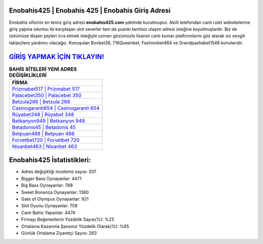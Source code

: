 ﻿Enobahis425 | Enobahis 425 | Enobahis Giriş Adresi
===================================

.. image:: images/enobahis-giris.jpg
   :width: 600
   
Enobahis ofisinin en temiz giriş adresi **enobahis425.com** şeklinde kurulmuştur. Akıllı telefondan canlı rulet websitelerine giriş yapma sıkıntısı ile karşılaşan slot severler tam da şuanki kentisiz ulaşım adresi isteğine koyulmuşlardır. Biz de üstümüze düşen şeyleri icra etmek isteğiyle uzman gözümüzle lisanslı canlı kumar platformlarını göz atarak siz sevgili takipçilere yardımcı olacağız. Konuşulan Bovbet36, 716Queenbet, Fashionbet464 ve Grandpashabet1548 konularıdır.

`GİRİŞ YAPMAK İÇİN TIKLAYIN! <https://cutt.ly/QwVVg2Vk>`_
==============

.. list-table:: **BAHİS SİTELERİ YENİ ADRES DEĞİŞİKLİKLERİ**
   :widths: 100
   :header-rows: 1

   * - FİRMA
   * - `Prizmabet517 | Prizmabet 517 <prizmabet517-prizmabet-517-prizmabet-giris-adresi.html>`_
   * - `Palacebet350 | Palacebet 350 <palacebet350-palacebet-350-palacebet-giris-adresi.html>`_
   * - `Betzula266 | Betzula 266 <betzula266-betzula-266-betzula-giris-adresi.html>`_	 
   * - `Casinogaranti654 | Casinogaranti 654 <casinogaranti654-casinogaranti-654-casinogaranti-giris-adresi.html>`_	 
   * - `Rüyabet348 | Rüyabet 348 <ruyabet348-ruyabet-348-ruyabet-giris-adresi.html>`_ 
   * - `Betkanyon949 | Betkanyon 949 <betkanyon949-betkanyon-949-betkanyon-giris-adresi.html>`_
   * - `Betadonis45 | Betadonis 45 <betadonis45-betadonis-45-betadonis-giris-adresi.html>`_	 
   * - `Betpuan488 | Betpuan 488 <betpuan488-betpuan-488-betpuan-giris-adresi.html>`_
   * - `Forvetbet720 | Forvetbet 720 <forvetbet720-forvetbet-720-forvetbet-giris-adresi.html>`_
   * - `Nisanbet463 | Nisanbet 463 <nisanbet463-nisanbet-463-nisanbet-giris-adresi.html>`_
	 
Enobahis425 İstatistikleri:
===================================	 
* Adres değişikliği inceleme sayısı: 207
* Bigger Bass Oynayanlar: 4471
* Big Bass Oynayanlar: 768
* Sweet Bonanza Oynayanlar: 1360
* Gate of Olympus Oynayanlar: 921
* Slot Oyunu Oynayanlar: 758
* Canlı Bahis Yapanlar: 4474
* Firmayı Beğenenlerin Yüzdelik Sayısı(%): %25
* Ortalama Kazanma Şansınız Yüzdelik Olarak(%): %85
* Günlük Ortalama Ziyaretçi Sayısı: 283
